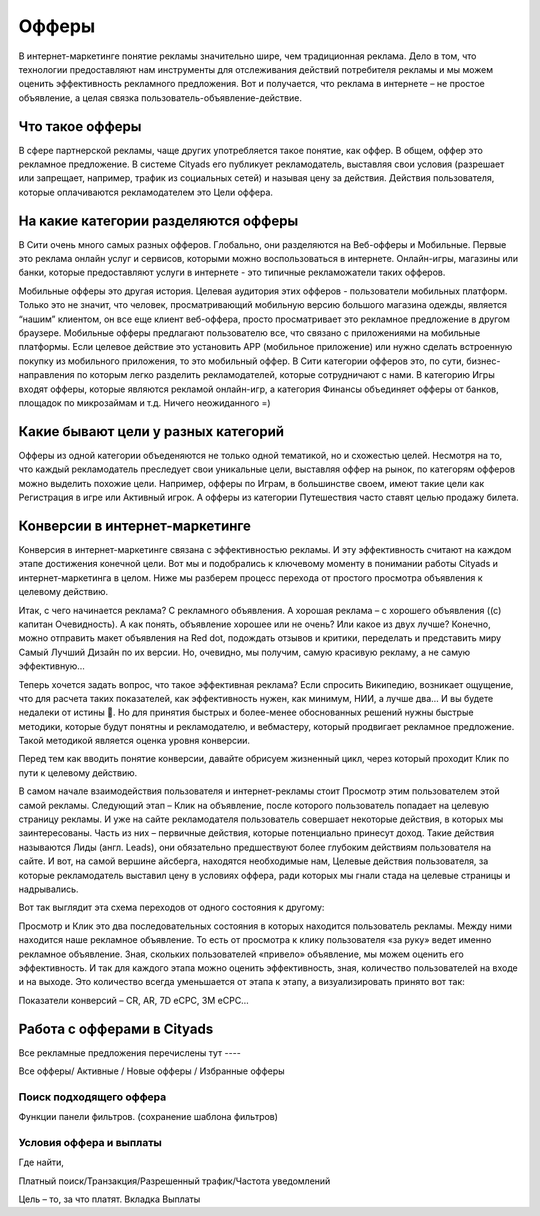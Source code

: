 Офферы
======

В интернет-маркетинге понятие рекламы значительно шире, чем традиционная реклама. Дело в том, что технологии предоставляют нам инструменты для отслеживания действий потребителя рекламы и мы можем оценить эффективность рекламного предложения. Вот и получается, что реклама в интернете – не простое объявление, а целая связка пользователь-объявление-действие.

Что такое офферы
----------------

В сфере партнерской рекламы, чаще других употребляется такое понятие, как оффер. В общем, оффер это рекламное предложение. В системе Cityads его публикует рекламодатель, выставляя свои условия (разрешает или запрещает, например, трафик из социальных сетей) и называя цену за действия.
Действия пользователя, которые оплачиваются рекламодателем это Цели оффера. 

На какие категории разделяются офферы
-------------------------------------
В Сити очень много самых разных офферов. Глобально, они разделяются на Веб-офферы и Мобильные. Первые это реклама онлайн услуг и сервисов, которыми можно воспользоваться в интернете. Онлайн-игры, магазины или банки, которые предоставляют услуги в интернете - это типичные рекламожатели таких офферов.

Мобильные офферы это другая история. Целевая аудитория этих офферов - пользователи мобильных платформ. Только это не значит, что человек, просматривающий мобильную версию большого магазина одежды, является “нашим” клиентом, он все еще клиент веб-оффера, просто просматривает это рекламное предложение в другом браузере. Мобильные офферы предлагают пользователю все, что связано с приложениями на мобильные платформы. Если целевое действие это установить APP (мобильное приложение) или нужно сделать встроенную покупку из мобильного приложения, то это мобильный оффер.
В Сити категории офферов это, по сути, бизнес-направления по которым легко разделить рекламодателей, которые сотрудничают с нами. В категорию Игры входят офферы, которые являются рекламой онлайн-игр, а категория Финансы объединяет офферы от банков, площадок по микрозаймам и т.д. Ничего неожиданного =)

Какие бывают цели у разных категорий
------------------------------------

Офферы из одной категории объеденяются не только одной тематикой, но и схожестью целей. Несмотря на то, что каждый рекламодатель преследует свои уникальные цели, выставляя оффер на рынок, по категорям офферов можно выделить похожие цели. Например, офферы по Играм, в большинстве своем, имеют такие цели как Регистрация в игре или Активный игрок. А офферы из категории Путешествия часто ставят целью продажу билета.

Конверсии в интернет-маркетинге
-------------------------------

Конверсия в интернет-маркетинге связана с эффективностью рекламы. И эту эффективность считают на каждом этапе достижения конечной цели. Вот мы и подобрались к ключевому моменту в понимании работы Cityads и интернет-маркетинга в целом. Ниже мы разберем процесс перехода от простого просмотра объявления к целевому действию.

Итак, с чего начинается реклама? С рекламного объявления. А хорошая реклама – с хорошего объявления ((с) капитан Очевидность). А как понять, объявление хорошее или не очень? Или какое из двух лучше? Конечно, можно отправить макет объявления на Red dot, подождать отзывов и критики, переделать и представить миру Самый Лучший Дизайн по их версии. Но, очевидно, мы получим, самую красивую рекламу, а не самую эффективную… 

Теперь хочется задать вопрос, что такое эффективная реклама? Если спросить Википедию, возникает ощущение, что для расчета таких показателей, как эффективность нужен, как минимум, НИИ, а лучше два… И вы будете недалеки от истины . Но для принятия быстрых и более-менее обоснованных решений нужны быстрые методики, которые будут понятны и рекламодателю, и вебмастеру, который продвигает рекламное предложение. Такой методикой является оценка уровня конверсии. 

Перед тем как вводить понятие конверсии, давайте обрисуем жизненный цикл, через который проходит Клик по пути к целевому действию.

В самом начале взаимодействия пользователя и интернет-рекламы стоит Просмотр этим пользователем этой самой рекламы. Следующий этап – Клик на объявление, после которого пользователь попадает на целевую страницу рекламы. И уже на сайте рекламодателя пользователь совершает некоторые действия, в которых мы заинтересованы. Часть из них – первичные действия, которые потенциально принесут доход. Такие действия называются Лиды (англ. Leads), они обязательно предшествуют более глубоким действиям пользователя на сайте. И вот, на самой вершине айсберга, находятся необходимые нам, Целевые действия пользователя, за которые рекламодатель выставил цену в условиях оффера, ради которых мы гнали стада на целевые страницы и надрывались.

Вот так выглядит эта схема переходов от одного состояния к другому:

Просмотр и Клик это два последовательных состояния в которых находится пользователь рекламы. Между ними находится наше рекламное объявление. То есть от просмотра к клику пользователя «за руку» ведет именно рекламное объявление. Зная, скольких пользователей «привело» объявление, мы можем оценить его эффективность. И так для каждого этапа можно оценить эффективность, зная, количество пользователей на входе и на выходе. Это количество всегда уменьшается от этапа к этапу, а визуализировать принято вот так:


Показатели конверсий – CR, AR, 7D eCPC, 3M eCPC…

Работа с офферами в Cityads
---------------------------

Все рекламные предложения перечислены тут ----

Все офферы/ Активные / Новые офферы / Избранные офферы

Поиск подходящего оффера
^^^^^^^^^^^^^^^^^^^^^^^^

Функции панели фильтров. (сохранение шаблона фильтров)

Условия оффера и выплаты
^^^^^^^^^^^^^^^^^^^^^^^^

Где найти,

Платный поиск/Транзакция/Разрешенный трафик/Частота уведомлений

Цель – то, за что платят. Вкладка Выплаты



